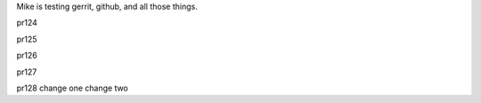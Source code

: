 Mike is testing gerrit, github, and all those things.


pr124

pr125

pr126

pr127

pr128 change one change two
